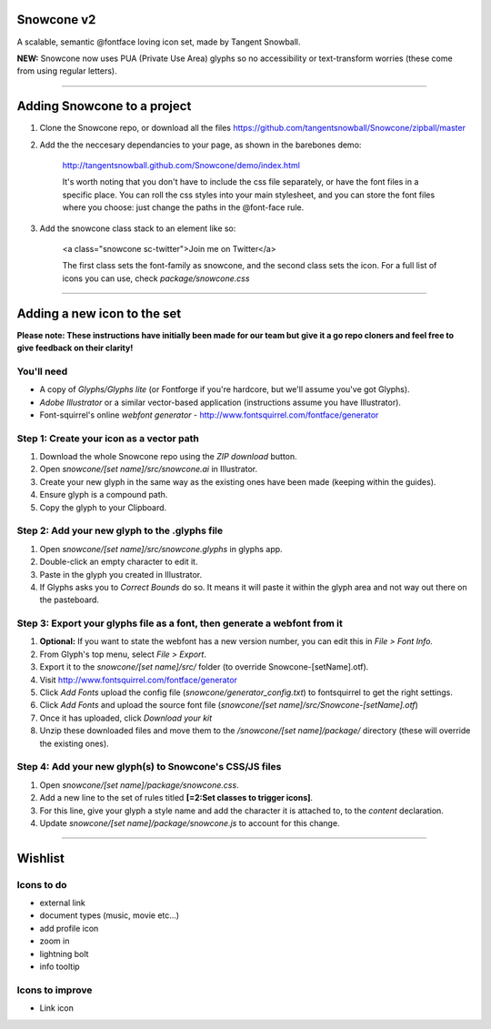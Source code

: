 Snowcone v2  
========

A scalable, semantic @fontface loving icon set, made by Tangent Snowball. 

**NEW:** Snowcone now uses PUA (Private Use Area) glyphs so no accessibility or text-transform worries (these come from using regular letters).    

---------- 

Adding Snowcone to a project
======

1. Clone the Snowcone repo, or download all the files https://github.com/tangentsnowball/Snowcone/zipball/master

2. Add the the neccesary dependancies to your page, as shown in the barebones demo: 

	http://tangentsnowball.github.com/Snowcone/demo/index.html 
 
	It's worth noting that you don't have to include the css file separately, or have the font files in a specific place. You can roll the css styles into your main stylesheet, and you can store the font files where you choose: just change the paths in the @font-face rule. 
	
3. Add the snowcone class stack to an element like so:

	<a class="snowcone sc-twitter">Join me on Twitter</a>
	
	The first class sets the font-family as snowcone, and the second class sets the icon. For a full list of icons you can use, check *package/snowcone.css*

----------

Adding a new icon to the set
======

**Please note: These instructions have initially been made for our team but give it a go repo cloners and feel free to give feedback on their clarity!**

You'll need 
***********

- A copy of *Glyphs/Glyphs lite* (or Fontforge if you're hardcore, but we'll assume you've got Glyphs).
- *Adobe Illustrator* or a similar vector-based application (instructions assume you have Illustrator).
- Font-squirrel's online *webfont generator* - http://www.fontsquirrel.com/fontface/generator

Step 1: Create your icon as a vector path
*******************************

1. Download the whole Snowcone repo using the *ZIP download* button.
2. Open *snowcone/[set name]/src/snowcone.ai* in Illustrator.
3. Create your new glyph in the same way as the existing ones have been made (keeping within the guides).
4. Ensure glyph is a compound path.
5. Copy the glyph to your Clipboard.

Step 2: Add your new glyph to the .glyphs file
***********************

1. Open *snowcone/[set name]/src/snowcone.glyphs* in glyphs app.
2. Double-click an empty character to edit it.
3. Paste in the glyph you created in Illustrator.   
4. If Glyphs asks you to *Correct Bounds* do so. It means it will paste it within the glyph area and not way out there on the pasteboard.

Step 3: Export your glyphs file as a font, then generate a webfont from it
***********************                     

1. **Optional:** If you want to state the webfont has a new version number, you can edit this in *File > Font Info.*
2. From Glyph's top menu, select *File > Export*.
3. Export it to the *snowcone/[set name]/src/* folder (to override Snowcone-[setName].otf).
4. Visit http://www.fontsquirrel.com/fontface/generator 
5. Click *Add Fonts* upload the config file (*snowcone/generator_config.txt*) to fontsquirrel to get the right settings. 
6. Click *Add Fonts* and upload the source font file (*snowcone/[set name]/src/Snowcone-[setName].otf*)
7. Once it has uploaded, click *Download your kit*
8. Unzip these downloaded files and move them to the */snowcone/[set name]/package/* directory (these will override the existing ones).  

Step 4: Add your new glyph(s) to Snowcone's CSS/JS files
***********************                                 

1. Open *snowcone/[set name]/package/snowcone.css*.
2. Add a new line to the set of rules titled **[=2:Set classes to trigger icons]**.
3. For this line, give your glyph a style name and add the character it is attached to, to the *content* declaration.     
4. Update *snowcone/[set name]/package/snowcone.js* to account for this change.   

----------

Wishlist
=====

Icons to do
***********

- external link
- document types (music, movie etc...)
- add profile icon
- zoom in
- lightning bolt
- info tooltip

Icons to improve
***********

- Link icon 